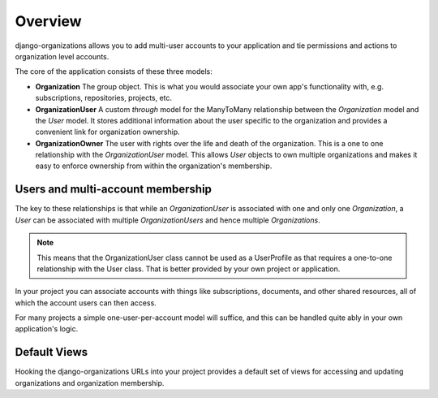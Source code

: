Overview
========

django-organizations allows you to add multi-user accounts to your application
and tie permissions and actions to organization level accounts.

The core of the application consists of these three models:

* **Organization** The group object. This is what you would associate your own
  app's functionality with, e.g. subscriptions, repositories, projects, etc.
* **OrganizationUser** A custom `through` model for the ManyToMany relationship
  between the `Organization` model and the `User` model. It stores additional
  information about the user specific to the organization and provides a
  convenient link for organization ownership.
* **OrganizationOwner** The user with rights over the life and death of the
  organization. This is a one to one relationship with the `OrganizationUser`
  model. This allows `User` objects to own multiple organizations and makes it
  easy to enforce ownership from within the organization's membership.

Users and multi-account membership
----------------------------------

.. TODO add image showing how these are all related

The key to these relationships is that while an `OrganizationUser` is
associated with one and only one `Organization`, a `User` can be associated
with multiple `OrganizationUsers` and hence multiple `Organizations`.

.. note::

    This means that the OrganizationUser class cannot be used as a UserProfile
    as that requires a one-to-one relationship with the User class. That is
    better provided by your own project or application.

In your project you can associate accounts with things like subscriptions,
documents, and other shared resources, all of which the account users can then
access.

For many projects a simple one-user-per-account model will suffice, and this
can be handled quite ably in your own application's logic.

Default Views
-------------

Hooking the django-organizations URLs into your project provides a default set
of views for accessing and updating organizations and organization membership.


